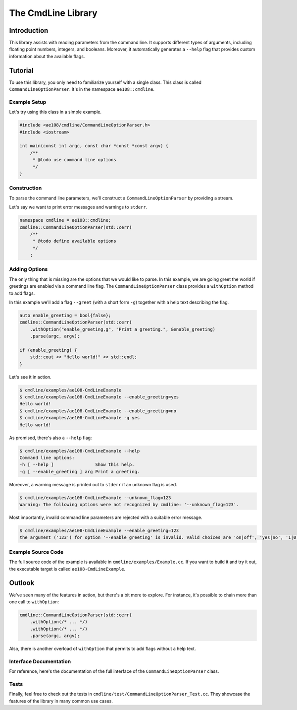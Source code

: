 ..
    © 2020 ETH Zurich, Mechanics and Materials Lab

    Licensed under the Apache License, Version 2.0 (the "License");
    you may not use this file except in compliance with the License.
    You may obtain a copy of the License at

    http://www.apache.org/licenses/LICENSE-2.0

    Unless required by applicable law or agreed to in writing, software
    distributed under the License is distributed on an "AS IS" BASIS,
    WITHOUT WARRANTIES OR CONDITIONS OF ANY KIND, either express or implied.
    See the License for the specific language governing permissions and
    limitations under the License.

The CmdLine Library
===================

Introduction
------------

This library assists with reading parameters from the command line.
It supports different types of arguments, including floating point numbers, integers, and booleans.
Moreover, it automatically generates a ``--help`` flag that provides custom information about the available flags.

Tutorial
--------

To use this library, you only need to familiarize yourself with a single class.
This class is called ``CommandLineOptionParser``.
It's in the namespace ``ae108::cmdline``.

.. doxygenclass:: ae108::cmdline::CommandLineOptionParser

Example Setup
^^^^^^^^^^^^^

Let's try using this class in a simple example.

.. code-block:: cpp

    #include <ae108/cmdline/CommandLineOptionParser.h>
    #include <iostream>

    int main(const int argc, const char *const *const argv) {
        /**
         * @todo use command line options
         */
    }

Construction
^^^^^^^^^^^^

To parse the command line parameters, we'll construct a ``CommandLineOptionParser`` by providing a stream.

.. doxygenfunction:: ae108::cmdline::CommandLineOptionParser::CommandLineOptionParser

Let's say we want to print error messages and warnings to ``stderr``.

.. code-block:: cpp

    namespace cmdline = ae108::cmdline;
    cmdline::CommandLineOptionParser(std::cerr)
        /**
         * @todo define available options
         */
        ;

Adding Options
^^^^^^^^^^^^^^

The only thing that is missing are the options that we would like to parse.
In this example, we are going greet the world if greetings are enabled via a command line flag.
The ``CommandLineOptionParser`` class provides a ``withOption`` method to add flags.

In this example we'll add a flag ``--greet`` (with a short form ``-g``) together with a help text describing the flag.

.. code-block:: cpp

    auto enable_greeting = bool{false};
    cmdline::CommandLineOptionParser(std::cerr)
        .withOption("enable_greeting,g", "Print a greeting.", &enable_greeting)
        .parse(argc, argv);

    if (enable_greeting) {
        std::cout << "Hello world!" << std::endl;
    }

Let's see it in action.

.. code-block:: shell-session

    $ cmdline/examples/ae108-CmdLineExample
    $ cmdline/examples/ae108-CmdLineExample --enable_greeting=yes
    Hello world!
    $ cmdline/examples/ae108-CmdLineExample --enable_greeting=no
    $ cmdline/examples/ae108-CmdLineExample -g yes
    Hello world!

As promised, there's also a ``--help`` flag:

.. code-block:: shell-session

    $ cmdline/examples/ae108-CmdLineExample --help
    Command line options:
    -h [ --help ]                Show this help.
    -g [ --enable_greeting ] arg Print a greeting.

Moreover, a warning message is printed out to ``stderr`` if an unknown flag is used.

.. code-block:: shell-session

    $ cmdline/examples/ae108-CmdLineExample --unknown_flag=123
    Warning: The following options were not recognized by cmdline: '--unknown_flag=123'.

Most importantly, invalid command line parameters are rejected with a suitable error message.

.. code-block:: shell-session

    $ cmdline/examples/ae108-CmdLineExample --enable_greeting=123
    the argument ('123') for option '--enable_greeting' is invalid. Valid choices are 'on|off', 'yes|no', '1|0' and 'true|false'

Example Source Code
^^^^^^^^^^^^^^^^^^^

The full source code of the example is available in ``cmdline/examples/Example.cc``.
If you want to build it and try it out, the executable target is called ``ae108-CmdLineExample``.

Outlook
-------

We've seen many of the features in action, but there's a bit more to explore.
For instance, it's possible to chain more than one call to ``withOption``:

.. code-block:: cpp

    cmdline::CommandLineOptionParser(std::cerr)
        .withOption(/* ... */)
        .withOption(/* ... */)
        .parse(argc, argv);

Also, there is another overload of ``withOption`` that permits to add flags without a help text.

Interface Documentation
^^^^^^^^^^^^^^^^^^^^^^^

For reference, here's the documentation of the full interface of the ``CommandLineOptionParser`` class.

.. doxygenclass:: ae108::cmdline::CommandLineOptionParser
    :members:

Tests
^^^^^

Finally, feel free to check out the tests in ``cmdline/test/CommandLineOptionParser_Test.cc``.
They showcase the features of the library in many common use cases.
